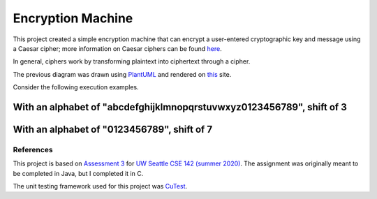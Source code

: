 Encryption Machine
===================

This project created a simple encryption machine that can encrypt a user-entered cryptographic key
and message using a Caesar cipher; more information on Caesar ciphers can be found
`here <https://en.wikipedia.org/wiki/Caesar_cipher>`_.

In general, ciphers work by transforming plaintext into ciphertext through a cipher.

.. image:: images/Cipher_encryption_process.png

The previous diagram was drawn using `PlantUML <https://plantuml.com/>`_ and rendered on
`this <https://www.planttext.com/>`_ site.

Consider the following execution examples.

With an alphabet of "abcdefghijklmnopqrstuvwxyz0123456789", shift of 3
~~~~~~~~~~~~~~~~~~~~~~~~~~~~~~~~~~~~~~~~~~~~~~~~~~~~~~~~~~~~~~~~~~~~~~~

.. image:: images/Example_letters_numbers.jpg

With an alphabet of "0123456789", shift of 7
~~~~~~~~~~~~~~~~~~~~~~~~~~~~~~~~~~~~~~~~~~~~~

.. image:: images/Example_numbers.jpg

References
-------------

This project is based on `Assessment 3 <https://courses.cs.washington.edu/courses/cse142/21su/assessments/a3/>`_
for `UW Seattle CSE 142 (summer 2020) <https://courses.cs.washington.edu/courses/cse142/21su/>`_.
The assignment was originally meant to be completed in Java, but I completed it in C.

The unit testing framework used for this project was `CuTest <http://cutest.sourceforge.net/>`_.
